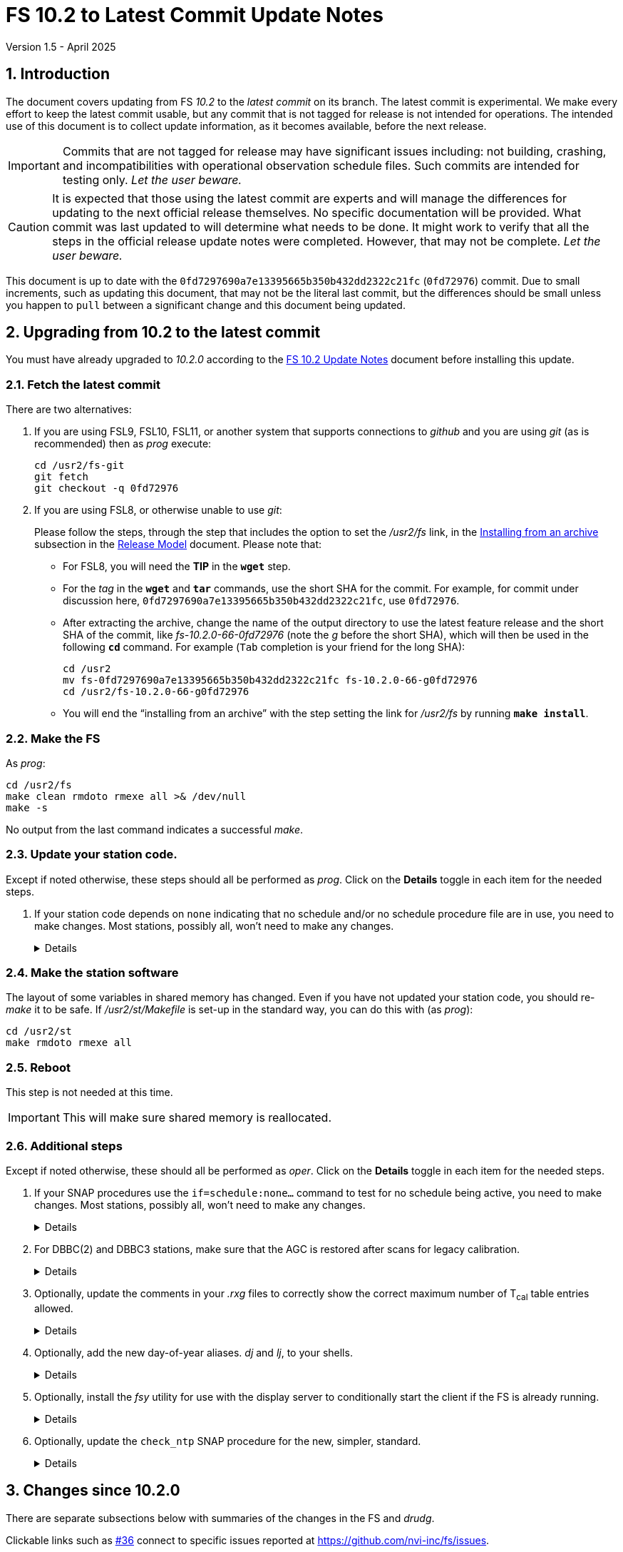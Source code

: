 //
// Copyright (c) 2020-2024 NVI, Inc.
//
// This file is part of VLBI Field System
// (see http://github.com/nvi-inc/fs).
//
// This program is free software: you can redistribute it and/or modify
// it under the terms of the GNU General Public License as published by
// the Free Software Foundation, either version 3 of the License, or
// (at your option) any later version.
//
// This program is distributed in the hope that it will be useful,
// but WITHOUT ANY WARRANTY; without even the implied warranty of
// MERCHANTABILITY or FITNESS FOR A PARTICULAR PURPOSE.  See the
// GNU General Public License for more details.
//
// You should have received a copy of the GNU General Public License
// along with this program. If not, see <http://www.gnu.org/licenses/>.
//

:doctype: book

= FS 10.2 to Latest Commit Update Notes
Version 1.5 - April 2025

:sectnums:
:stem: latexmath
:sectnumlevels: 4
:experimental:

:toc:

== Introduction

The document covers updating from FS _10.2_ to the _latest commit_ on
its branch. The latest commit is experimental. We make every effort to
keep the latest commit usable, but any commit that is not tagged for
release is not intended for operations. The intended use of this
document is to collect update information, as it becomes available,
before the next release.

IMPORTANT: Commits that are not tagged for release may have
significant issues including: not building, crashing, and
incompatibilities with operational observation schedule files. Such
commits are intended for testing only. _Let the user beware._

CAUTION: It is expected that those using the latest commit are experts
and will manage the differences for updating to the next official
release themselves. No specific documentation will be provided. What
commit was last updated to will determine what needs to be done. It
might work to verify that all the steps in the official release update
notes were completed. However, that may not be complete. _Let the user
beware._

This document is up to date with the
`0fd7297690a7e13395665b350b432dd2322c21fc` (`0fd72976`) commit. Due to
small increments, such as updating this document, that may not be the
literal last commit, but the differences should be small unless you
happen to `pull` between a significant change and this document being
updated.

== Upgrading from 10.2 to the latest commit

//IMPORTANT: Since there are no commits beyond the `10.2.0` commit yet,
//there is nothing to do and you should ignore his entire document. The
//instructions below are placeholders.

You must have already upgraded to _10.2.0_ according to the
<<10.2.0.adoc#,FS 10.2 Update Notes>> document before installing
this update.

=== Fetch the latest commit

//IMPORTANT: Since there are no commits beyond the `10.2.0` commit yet,
//there is nothing to do and you should ignore skip this entire
//document. The instructions below are placeholders.

There are two alternatives:

. If you are using FSL9, FSL10, FSL11, or another system that supports
connections to _github_ and you are using _git_ (as is recommended)
then as _prog_ execute:

 cd /usr2/fs-git
 git fetch
 git checkout -q 0fd72976

. If you are using FSL8, or otherwise unable to use _git_:

+

//IMPORTANT: Since there are no commits beyond the `10.2.0` commit yet,
//there is nothing to do and you should ignore skip this entire
//document. The instructions below are placeholders.

+

Please follow the steps, through the step that includes the option to
set the _/usr2/fs_ link, in the
<<../../misc/release_model.adoc#_installing_from_an_archive,Installing
from an archive>> subsection in the
<<../../misc/release_model.adoc#,Release Model>> document. Please note
that:

+
[disc]

* For FSL8, you will need the *TIP* in the `*wget*` step.

* For the __tag__ in the `*wget*` and `*tar*` commands, use the short
SHA for the commit. For example, for commit under discussion here,
`0fd7297690a7e13395665b350b432dd2322c21fc`, use `0fd72976`.

* After extracting the archive, change the name of the output
directory to use the latest feature release and the short SHA of the
commit, like _fs-10.2.0-66-0fd72976_ (note the _g_ before the short
SHA), which will then be used in the following `*cd*` command. For
example (kbd:[Tab] completion is your friend for the long SHA):

 cd /usr2
 mv fs-0fd7297690a7e13395665b350b432dd2322c21fc fs-10.2.0-66-g0fd72976
 cd /usr2/fs-10.2.0-66-g0fd72976

* You will end the "`installing from an archive`" with the step
setting the link for __/usr2/fs__ by running *`make install`*.

=== Make the FS

As _prog_:

 cd /usr2/fs
 make clean rmdoto rmexe all >& /dev/null
 make -s

No output from the last command indicates a successful _make_.


=== Update your station code.

Except if noted otherwise, these steps should all be performed as
_prog_. Click on the *Details* toggle in each item for the needed
steps.

. If your station code depends on `none` indicating that no schedule
and/or no schedule procedure file are in use, you need to make
changes. Most stations, possibly all, won't need to make any changes.

+
[%collapsible]
====

There are two situations in which local code will need to be updated:

[disc]

* If it compares the shared memory variables `LSKD2` and `LPRC2` (or
`LSKD` or `LPRC`) to `none` to determine that no schedule or schedule
procedure library is active, the comparison(s) will need to be changed
to use spaces.

* If it filters the log (or display) output to determine if no
schedule or schedule procedure library is active, it will need to be
changed to accept a null field (i.e., empty, not even spaces), instead
of `none` in the `schedule/` and `proc/` output.

====

=== Make the station software

The layout of some variables in shared memory has changed. Even if you
have not updated your station code, you should re-_make_ it to be
safe. If _/usr2/st/Makefile_ is set-up in the standard way, you can do
this with (as _prog_):

 cd /usr2/st
 make rmdoto rmexe all

=== Reboot

This step is not needed at this time.

IMPORTANT: This will make sure shared memory is reallocated.

=== Additional steps

Except if noted otherwise, these should all be performed as _oper_.
Click on the *Details* toggle in each item for the needed steps.

. If your SNAP procedures use the `if=schedule:none...` command to
test for no schedule being active, you need to make changes. Most
stations, possibly all, won't need to make any changes.

+
[%collapsible]
====

If the `if=schedule:none...` command is used to determine that no
schedule is active, the `:none` will need to be removed and the `true`
and `false` commands swapped. Additionally, embedded spaces are no
longer supported and a second colon, `:`, is now considered part of the
schedule name.

====

. For DBBC(2) and DBBC3 stations, make sure that the AGC is restored
after scans for legacy calibration.

+
[%collapsible]
====

Add the following to `postob` in the `station` procedure library:

 if=cont_cal,,ifagc
 if=cont_cal,,if=ddc\,bbc_gain=all\\\,agc

====

. Optionally, update the comments in your _.rxg_ files to correctly
show the correct maximum number of T~cal~ table entries allowed.

+
[%collapsible]
====

A script, _/usr2/fs/misc/rxgfix4_, has been provided for this. If the
original version of the affected comments have been preserved, they
will be updated to the new form. Only the comments immediately before
the active T~cal~ entries will be updated.

Execute:

 cd /usr2/control/rxg_files
 /usr2/fs/misc/rxgfix4 *.rxg

If the script stops because there are existing _.bak_ files, you can
delete them, if it is safe to do so,  by adding the `-d` option (see
`*/usr2/fs/misc/rxgfix4{nbsp}-h*` for the details) to the command
_before_ the files to be updated. If it is not safe to delete them,
you could, for example, rename them to end in _.bak2_ with
`*rename{nbsp}'s/.bak$/.bak2/'{nbsp}++*++.rxg.bak*` first. The
_rename_ command, by default, will not overwrite existing files, but
you might want to check that your new ending is not already in use for
some _.rxg_ backup files to avoid possibly mixing different
"`generations`" of backups.


NOTE: If you don't have the (_perl_ based) _rename_ command, you can
install it on FSL__x__ systems as _root_ with
`*apt-get{nbsp}install{nbsp}rename*`.

====

. Optionally, add the new day-of-year aliases. _dj_ and _lj_, to your
shells.

+
[%collapsible]
====

Execute the commands for the shells that you use:

[disc]

* _bash_ -- which is the default login shell for FSL10 and FSL11 (and
possibly later):

 cd ~
 tail -2 /usr2/fs/st.default/oper/.bash_aliases >>.bask_aliases

* _tcsh_ -- which is the default login shell for FSL8 and FSL9:

 cd ~
 tail -2 /usr2/fs/st.default/oper/.cshrc >>.cshrc

You will need to exit any active shell (including possibly logging out
and back and in again) to make the aliases active.

You may also wish to make these changes for _prog_ (and any AUID
accounts).

====

. Optionally, install the  _fsy_ utility for use with the display
server to conditionally start the client if the FS is already running.

+
[%collapsible]
====

To install this script, execute:

  cp /usr2/fs/misc/fsy cd ~oper/bin

If you are using a remote connection and would like to open a new
window to run the FS (or client) in, comment out the "`normal`" `if`
clause and uncomment the command for a new window. In either case, if
you use AUID accounts, you must promote to _oper_ before running the
script.

====

. Optionally, update the `check_ntp` SNAP procedure for the new,
simpler, standard.

+
[%collapsible]
====

The updated _/usr2/fs/misc/ntp.txt_ file describes the new form and
how to install the needed scripts, all in sections 6a and 6e. Please
use those directions as a guide if you want to update.

====

== Changes since 10.2.0

There are separate subsections below with summaries of the changes in
the FS and _drudg_.

Clickable links such as https://github.com/nvi-inc/fs/issues/36[#36]
connect to specific issues reported at
https://github.com/nvi-inc/fs/issues.

A complete history of changes can be found using the `git log` command
from within the FS _git_ working directory, usually _/usr2/fs-git_.

Each change is listed as a numbered summary typically followed by a
"`Details`" _toggle_, like:

[%collapsible]
====
Details are shown here.
====

that can be clicked on to toggle showing (or not showing) a
collapsible box with the details. In this way, you can view the
summary as a list and only reveal the details of items that interest
you. The collapsible box may be omitted if providing further details
didn't seem warranted. The collapsible boxes for the details may also
have nested collapsible boxes inside them if there are many sub-items.

=== FS changes

. Fix bug in the `terminate` command (closing
https://github.com/nvi-inc/fs/issues/226[#226]).

+
[%collapsible]
====

Sometimes the `terminate` command would incorrectly not, in fact,
terminate the FS when using the display server. Instead it would give
an `un{nbsp}{nbsp}{nbsp}{nbsp}2` (and ultimately a `bo{nbsp}-176`)
error. This happened when the FS was checking to make sure _autoftp_
and _fs.prompt_ weren't active. Workarounds were:

[disc]

* Trying `terminate` again. More than one try may have been needed.

* Using `terminate=force`. That should have worked in all cases
(except _pfmed_ being active), but would defeat the check for
_autoftp_ and _fs.prompt_ being active. So it had to be used with
care.

This bug was triggered by a process file disappearing from _/proc/_
after it was found in the directory and before it was opened for
reading to see if it was for an instance of _autoftp_ or _fs.prompt_.
There was usually only a very small time window in which this could
happen. The code was aware of this case, but there was a bug in how it
was handled.

====

. Fix bug in the display server shim for _xterm_ on FSL11, restoring
use of _autoftp_ (closing
https://github.com/nvi-inc/fs/issues/218[#218]).

+
[%collapsible]
====

The conversion to _python3_ for FSL11 (_bullseye_) missed
_fsserver/shims/xterm_. As a result, it was not possible on FSL11
systems to use _autoftp_ (or `sy=xterm ...`, which should be avoided
anyway). The simple fix for this was to make separate _python2_ and
_python3_ versions, like the other _python_ scripts in FS _10.2_.
This bug only occurred for FSL11 systems.

====

. Fix bug in the `satellite=...` command that prevented temporary TLE
files from being closed (closing
https://github.com/nvi-inc/fs/issues/220[#220]).

+
[%collapsible]
====

When cleaning up at the end of processing, `satellite=...` commands
were not closing the temporary TLE files. As a result, if many of the
commands were used in a single invocation of the FS, the limit on the
number of open files could be reached, causing subsequent
`satellite=...` commands to fail. This situation could happen, e.g.,
if many of the commands were used sequentially to approximate
continuous tracking.

Thanks to Jamie McCallum and David Schunck (both at Hobart) for
finding this, reporting it, and providing the fix.

====

. Add missing restoration of AGC in DBBC3 `postob` for legacy
calibration (closing https://github.com/nvi-inc/fs/issues/231[#231]).

+
[%collapsible]
====

For legacy calibration, it is necessary to hold the gains fixed during
a scan so that sampled TPI values can be related to the most recent
T~sys~ measurement. At the end of the scan, the gains should be
released to seek an appropriate level for the next scan. For the
DBBC(2), this is done by the next mode setup. However for the DBBC3,
`setup_proc` keyword in _skedf.ctl_ is normally used to suppress the
setup procedure for most scans. Instead, the gains can be released in
`postob`.

To accomplish this, the following was added to the example `postob`
for DBBC3:

 if=cont_cal,,ifagc
 if=cont_cal,,if=ddc\,bbc_gain=all\\\,agc

The same addition was also made for DDBC(2) since it is benign and the
`setup_proc` keyword might be used.

The updated example files in _/usr2/fs/st.default/proc/_ are
_d3fbstation.prc_, _dstation.prc, dfbstation.prc,_ and
_d5cstation.prc_.

Thanks to Christian Plötz (Wettzell) for pointing out that this was
missing and Beppe Maccaferri (Medicina) for confirming the fix.

====

. Fix bug in reporting time from DBBC3 multicast (closing
https://github.com/nvi-inc/fs/issues/224[#224]).

+
[%collapsible]
====

This was a mostly cosmetic (but pretty unsightly) bug that occurred in
certain situations. For DDC_V firmware, which does not have multicast
time, it caused spurious times to be displayed. While for non-DDC_V
(DDC_E/DDC_U) firmware, which does have time available, it caused the
time to be suppressed. This was due to an error in FS initialization
in 10.2.0. The two situations where the bug occurred were:

[disc]

*  When using only DDC_V firmware, the first time the FS was run after
rebooting.

*  When switching between DDC_V firmware and a non-DDC_V firmware
(DDC_E/DDC_U), in either direction, the first time the FS was run
after the change in _equip.ctl_.

This bug did not occur if only non-DDC_V firmware was used.

There was a fairly simple workaround for this bug. It was to terminate
and restart the FS before using it, after:

[disc]

*  A reboot, when only using DDC_V firmware

*  Changing _equip.ctl_, when switching between DDC_V firmware and a
non-DDC_V firmware (DDC_E/DDC_U), in either direction.

Thanks to J. Quick (HartRAO) for reporting this bug.

====

. Stop attempting to receive RDBE multicast messages when the selected
rack type is not `rdbe` (closing
https://github.com/nvi-inc/fs/issues/225[#225]).

+
[%collapsible]
====

When the selected rack type is not `rdbe` it doesn't make sense to
process multicast messages from RDBEs. Before, this was only disabled
if no RDBEs were defined in the _rdbc<x>.ctl_ control files. Doing
that was necessary to avoid error messages if the RDBEs were not
transmitting multicast for some reason. However, having to remove the
definitions when RDBEs were not in use makes it cumbersome to switch
between RDBEs and other rack types. Additionally, not having the RDBEs
defined disables any access to RDBEs, specifically with the `rdbe=`
and `rdbe__x__=` low-level device communication commands.
Traditionally for flexibility, the FS has allowed low-level
communication with devices that were not selected.

Thanks to Javi González-García (Yebes) for reporting this oversight.

====

. Move the `onoff` command's testing for valid LOs for RDBE detectors
to when the _onoff_ program is started.

+
[%collapsible]
====

Previously when using RDBE detectors with _onoff_, the LOs being valid
was only tested for when setting up _onoff_ (`onoff=...`) for `all`
detectors. It was not tested for other detector selections. It is only
necessary that the LOs  be valid when _onoff_ is started (`onoff`) and
all selected detectors should be checked. That is also the time when
the LO and other channel information is collected. This supports
changing the configuration of the channels after _onoff_ is setup,
which is consistent with how other racks are handled.

====

. Fix bug in the reporting of the `MA -104` error that caused an
extraneous `(  -4)` to be displayed in the error message.

+
[%collapsible]
====

The `MA -104` error is a warning that there may be a 30 second delay
while a possible serial line error is worked around at the start-up of
_matcn_. The value of an argument in the call to report the error had
a value of `-4` instead of, the correct value, `0`.

====

. Issue warning if only one processor is in use (closing
https://github.com/nvi-inc/fs/issues/178[#178] and
https://github.com/nvi-inc/fs/issues/228[#228]).

+
[%collapsible]
====

The display server requires at least two processors (cores) to operate
properly. The issue occurs in server termination. Occasionally,
termination occurs normally even when there is only one processor.

Typically this problem only occurs if the FS is being run in a virtual
machine with only one processor. Virtual machines can usually be
reconfigured to have more processors.

It should be possible to make it work with one processor, but that
hasn't been implemented yet. Until then, if there is only one
processor available, warning messages (with hints about what to do)
are printed at FS startup and when restarting fails because apparently
a previous instance of the server failed to terminate.

Thanks to Christian Plötz (Wettzell), Uwe Bach (Effelsberg) and Javi
González-García (Yebes) for reporting this issue. Thanks to David
Horsley (Hobart) for diagnosing the cause when it was first reported
(issue https://github.com/nvi-inc/fs/issues/178[#178]).

====

. Add detector device `none` to the `fivept` and `onoff` commands for
exercising/testing an antenna without a signal chain.

+
[%collapsible]
====

Normally, the `fivept` and `onoff` commands are used to collect
pointing and antenna sensitivity data, respectively. This requires
some sort of signal chain and detector device. The latter is usually
in the back-end rack. If no detector is available, or doesn't produce
useful radiometry data, it is now possible to exercise/test the
antenna with `acquire` by using device `none` in the `fivept` and
`onoff` setup commands. In this case, there will be no detector
interaction.

Sample procedure library file _st.default/proc/point_no_det.prc_ and
control file _st.default/control/ctlpo_no_det.ctl_ are provided as
examples for using `none` as detector. They are mentioned in the
`help` pages for `fivept` and `onoff` as a reminder.

====

. Add _rdbemsg_ emails to experiment log as comments (closing
https://github.com/nvi-inc/fs/issues/213[#213]).

+
[%collapsible]
====

Including the emails in the log avoids having to enter comments from the
email messages a second time to get them into the log.

When originally written (by Jason Soohoo, Haystack Observatory), the
program that became _rdbemsg_ did not run on FS computers and could
not easily add comments to the log. Due to on oversight when the
program was ported to FS computers, adding the email message to the
log, as _msg_ does, was not added. This has been corrected for both
the _python2_ and _python3_ versions of _rdbemsg_.

Thanks to the staff at KPGO for reporting this issue.

====

. Add `-p` option to _popen_ for streamlined log output.
+
[%collapsible]
====

The _popen_ program is used to log the output of Linux programs. A
`-p` option was added to replace the `+#popen#+` string at the start
of log entries with `/` (the logging system inserts the `/`). This
makes the log entries look like the output of internal FS commands.
Its use is not necessary and is not recommended in most circumstances.
However, it does look better, particularly for replacements of
internal FS commands line `wx`. Information on using the _popen_
program can be found from `*help=sy*`.

Thanks to J. Quick (HartRAO) for conceiving, and providing an
implementation, of this change,

====

. Restore `-b` startup option as `-C` (closing
https://github.com/nvi-inc/fs/issues/216[#216]).

+
[%collapsible]
====

The removal of the `-b` option in FS _10.2.0_ was a bit too hasty. The
long form of the option was `--background`, which suggested that it
was the inverse of `--foreground`. This was not the case. With the
server enabled, it started the FS without a client. This might be
convenient to use for starting the FS from a script or otherwise
without the log being displayed on the terminal. A pitfall of using it
is that there is no feedback about the whether the FS started
correctly or had a start-up error and aborted. As a result, this
option must be used with caution.

To make it clearer that it does not start the client, the short option
was changed to `-C` (_not_ client) and the long option to
`--no-client`. The help output now includes a warning about the lack
of feedback for startup errors.

Thanks to Christian Kristukat (AGGO) for reporting the loss of
functionality when the `-b` option was removed. Thanks to Beppe
Maccaferri (Medicina) for pointing out the possible pitfall.

====

. Comment out all lines in example _mdlpo.ctl_ and _parpo.ctl_ files
(closing https://github.com/nvi-inc/fs/issues/214[#214]).

+
[%collapsible]
====

This prevents these example files being used accidentally with values
that are incorrect for a new installation. Instead, the pointing
analysis programs and/or _antcn_ (while reading the default
_mdlpo.ctl_) will fail until the files have been setup with (hopefully
reasonable) values for the antenna. While this may make the first time
use for a new antenna a little painful, it is better than having
incorrect values being used.

====

. Improve recovery for loss of an open log file.

+
[%collapsible]
====

.. Handle the open log file being replaced by a file that is renamed
to the open log file's name.

+

Previously automatic lost log file recovery worked if either the log
file open in the FS have been deleted (_rm_) or renamed (_mv_). It did
not cover the case of a different file being renamed to have the name
of the open file. That latter most case is now detected by comparing
the ``inode``s of the open log file and the file with the name of the
open log. If they don't agree they aren't the same file. In that case,
the open log file will be recovered to a file with __recovered_
appended to the original name. If a file with that name already
exists, the log will instead be recovered to a file with:

+
[subs="+quotes"]
....
__recovered.<XXXXXX>_
....

+

appended at the original name, where `_<XXXXXX>_` is a random string,
chosen by the kernel, that makes the filename unique, e.g., _3fDhIa_.

+

There is a consequence of this feature that may not initially appear
to be intuitive. It occurs if the user was re-opening the original
file (with `log=...` or `schedule=...`) when the `inode` mismatch was
discovered. In this case, new log entires will be appended to the file
with the original name (regardless of what was already in it), not the
recovered log file. The recovery process doesn't know what the new (if
there is one) log file's name is, but will print a message warning
about this possibility, which can occur whenever the recovery file's
name includes _recovered_. Will all this in mind, this may not be so
unintuitive after all.

+

[WARNING]
=====

The case of an open log file being overwritten by copying onto it
(_cp_) is not handled. So it is not possible to automatically recover
the log in that case. It should still be possible to recover, most, if
not all, of a log lost in this way using the technique described in
_/usr2/fs/misc/logrecovery.txt_

Two possible approaches to prevent overwriting by copying (_cp_) onto
an open log are described in the *Details* collapsible box below.
Neither have been implemented at this time.

[%collapsible]
======

Two possible solutions to this are:

. Use _chattr_ to make the open log file _append_ only.

+

The approach would be for _ddout_ to use _chattr_ to set _attribute_
`+a` on the log file after opening to make it append only. When the
log is closed, it would be changed to `-a` to allow the file to be
used normally thereafter. It is probably necessary to include
`O_APPEND` in the _flags_ for `open()` calls in _ddout_ in case for
some reason `-a` was not applied (probably a crash) when a log was
closed. To employ this method, it is necessary to give _chattr_ the
capability to set the append attribute (as _root_):

 setcap cap_linux_immutable=eip /usr/bin/chattr

+

There are two minor drawbacks to this approach:

.. If an existing log file is owned by a different user (perhaps
_prog_), the attributes can't be changed.

.. If the attribute is not changed back to `-a` (perhaps due to a
crash), the file becomes very difficult to work with (no
renaming/moving, editing, compressing, etc.) until that is corrected.

. Use mandatory file locking to prevent overwriting of the open log
file.

+

In this case, the _/usr2_ partition must be mounted with the `mand`
option. _ddout_ would create new logs with a _mode_ including
`S_ISGID`. It should set the _mode_ of an existing file that it opens
to include `S_ISGID` Then it would need to lock the entire file
(`.l_whence = SEEK_SET`; `.l_start = 0`, `.l_len = 0`) for reading
(`.l_type = RDLCK`). When the log is closed, _ddout_ would clear its
`setgid` bit.

+

There are four minor drawbacks to this approach:

.. If an existing log file is owned by a different user (perhaps
_prog_), the `setgid` bit can't be set/cleared.

.. If the `setgid` bit is not cleared (perhaps due to a crash), it
will follow the file, including being compressed or renamed, until
that is corrected.

.. Mandatory file locking is not considered reliable, but the example
cases where there may be problems do not seem relevant to this use.

.. Although not deprecated, it seems as though mandatory file locking
may be headed to extinction.

======

=====

.. Make recovery more robust.

+

Previously if errors were detected while determining if the log file
existed, recovery would be aborted. The code has been restructured to
not give up for this case or for a problem determining the `inode`
values. It now aborts only if an unrecoverable error occurs in the
process of recopying the log contents. Making the recovery as robust
as possible is prudent since this is the only chance to accomplish
this.

.. Update _/usr2/fs/misc/logrecovery.txt_ note.

+

This note provides an alternate recovery process that may be helpful
if the automatic process isn't sufficent. It has been updated to also
cover more modern systems and to include more specific steps. This
approach was originally suggested by Pablo de Vicente (Yebes).

.. Make miscellaneous improvements:

+

[disc]
* Simplify recovery logic
* Show recovery activity even if a percentage can't be shown
* Make error reports more consistent
* Report partial recovery even if an error occurred

====

. Improve overall _Makefile_ (closing
https://github.com/nvi-inc/fs/issues/212[#212]).

+
[%collapsible]
====

In FSL11, the `*make{nbsp}install*` command would fail if the source
directory was not owned by _root_. While this situation would not
normally occur, it could if the `*make{nbsp}install*` was executed a
second time after an initial installation. This might happen, for
example, if `*make{nbsp}install*` were used to reset the _/usr2/fs_
link. The failure occurred because of a confluence of two issues: (i)
_git_ was unnecessarily used to determine the version of the FS with
the `install` target and (ii) the  version of _git_ in FSL11, and
probably later versions, will throw an error if the directory is not
owned by the user. The problem was resolved by removing the use of
_git_ to determine the FS version for `*make{nbsp}install*`.

Thanks to Jon Quick (HartRAO) for reporting this issue.

Two further enhancement were made:

[disc]

* `*make{nbsp}install*` can only be used by _root_ and `install` is
the only _make_ target allowed for _root_.

* When installing from an archive, if the source directory name is
incorrectly formed (missing the tag information), an explanatory error
will be reported and the _make_ will be aborted.

====

. Prevent _root_ from running the FS.

+
[%collapsible]
====

The FS is a user application. It is risky, and a potential security
issue, to run it as _root_. In particular, the `sy=...` command, if
misused either accidentally or on purpose, could cause serious damage.
To avoid this, the FS startup program, _fs_, the server, _fsserver_,
and the client program, _fsclient_, will refuse to run if the user is
_root_. This is not strictly necessary for the client, but it was
included for consistency. Off-line utilities, including _pfmed_, can
still be run by _root_, but this is not recommended and should be
avoided. It may lead to problems. However, it would not be inherently
dangerous.

====

. Create shell aliases for _date_ and _ls_ command output with
day-of-year and 24-hour time display.

+
[%collapsible]
====

Two new shell aliases were added:

[disc]

* _dj_ -- Display the current date/time (down to the seconds) in the
same format as used by FS logs as well as some additional date
information. This might be useful if the day-of-year and/or 24-hour
time are not readily visible elsewhere. Example output:

 Mon 2025.104.13:44:54 UTC (Apr 14)


* _lj_ -- Display an _ls -l_ listing with the date/time field (down to
the seconds) in the same format as used by FS logs. This is intended
to help associate logs with the day-of-year they were used when
troubleshooting. It can be combined with other _ls_ flags. For
example, the _-t_ flag can used and the output piped to _less_ to show
the logs, newest first, one page at a time:

 cd /usr2/log
 lj -t | less

====

. Add _fsy_ utility for conditionally running _fsclient_ if the FS is
already active.

+
[%collapsible]
====

This utility can be found in _misc/fsy_. It can installed in
_~oper/bin_. It will check to see if the client can be run (i.e. FS is
running and display server is enabled). If not, it will start the FS.
It can be useful for systems using the display server to start the FS
if it is not already running or the client if it is. There is some
risk associated with this since you will not get obvious feedback if
the FS is not running and you expect it to be. However, you may prefer
to not have to enter a separate command to run the FS if attempting to
start the client (_fslcient_) first fails.

The script includes commented out commands that you can use instead if
you prefer to open a new window to run the FS or client in. This may
be useful for some remote connections.

CAUTION: For systems with AUID accounts, it is necessary to promote
_oper_ before running the script.

Thanks to Chevo Terrazas (MGO) for pointing out the overall usefulness
of this script, which was originally only provided as a site-specific
ad hoc tool.

====

. Add utilities to simplify the `check_ntp` SNAP procedure.

+
[%collapsible]
====

New scripts, _grep_ntpq_, _cname_ntpq_ip_, and _redact_ntpq_ip_ were
added to simplify (i.e., make more readable and easier to maintain)
the `check_ntp` SNAP procedure.  The updated _/usr2/fs/misc/ntp.txt_
file describes the new form and how to install the new scripts, all in
sections 6a and 6e.

====

. Remove using `none` as the displayed _name_ when no schedule or no
schedule procedure library is in use (closing
https://github.com/nvi-inc/fs/issues/222[#222]).

+
[%collapsible]
====

Previously when no schedule and schedule procedure library was in use,
`none` was displayed as the _name_ in the  output of the `schedule`
and `proc` commands, respectively. Also, in _pfmed_'s preamble, the
`current{nbsp}FS{nbsp}schedule{nbsp}procedure{nbsp}library` was shown
as `none`. This came about because the FS used `none` internally when
there was no active file. This was inconsistent and could be confusing
because `none` was also an allowed name for schedules and schedule
procedure libraries. This was corrected by making the following
changes:

.. A string of spaces is now used internally to indicate no file is
use.

.. The `schedule` and `proc` commands now display the _name_ as a null
field (i.e., empty, not even spaces) when no schedule or schedule
procedure library, respectively, is in use.

.. Spaces are no longer allowed in these names. Actually, they weren't
before, but this only became apparent when the low-level RTE-A
emulation file routines truncated the name at the first space and
attempted to use a file with the shorter name. That might lead to a
difficult to understand error message if the file didn't exist or
unexpected behavior if it did. This is now trapped at the highest
level and an appropriate error message is given.

.. The `if=schedule:...` command was updated to no longer use `none`
as the schedule name to test if no schedule is active. The use of
embedded spaces in the schedule name are no longer supported. If a
second colon, `:`, is used, it will now be interpreted as part of the
name. See `*help=if*` for more information on the `if` command.

.. _pfmed_ was updated to agree with the changes above. This included
making the `current{nbsp}FS{nbsp}schedule{nbsp}procedure{nbsp}library`
in the preamble display `no{nbsp}library{nbsp}is{nbsp}selected` when
there is none.

.. Some other small incidental improvements were made to _pfmed_:

... Empty input at the main prompt no longer prints an obscure error
message before re-prompting.

... The check of the length of a second library name in `pf__xx__,...`
commands is now correct. It was still eight characters.

... The length of the optional `_library_` in the
`st,...[::__library__],...` command is now checked. It wasn't before.

.. Additionally, a few error messages for _boss_ were fixed to refer
to schedules and schedule procedure libraries more consistently.

The consequences of these changes for existing FS installations is
fairly limited. It seems unlikely they will affect anyone, but to be
complete, they are listed here:

.. If any station software compares the shared memory variables
`LSKD2` and `LPRC2` (or `LSKD` or `LPRC`) to `none` to determine that
no schedule or schedule procedure library is active, the comparison(s)
will need to be changed to use spaces.

.. If any station software filters the log (or display) output to
determine if no schedule or schedule procedure library is active, it
will need to be changed to accept a null field (i.e., empty, not even
spaces), instead of `none` in the `schedule/` and `proc/` output.

.. If any station uses the `if=schedule:none...` command to determine
that no schedule is active, they will need to remove `:none` from the
command and swap the `true` and `false` commands. No embedded spaces
are allowed, and a second colon, `:`, is now considered part of the
schedule name.

The positive outcome of all this is that the schedule and schedule
procedure library names are now handled consistently. The use of
`none` is not recommended for either since that may be confusing, but
the behavior will now be clearer and predictable.

====

. Update comments in _.rxg_ files for the current maximum number of
T~cal~ table entries (closing
https://github.com/nvi-inc/fs/issues/211[#211]).

+
[%collapsible]
====

The comments in the example _.rxg_ files
(_/usr2/fs/st.default/control/rxg_files/*.rxg_) had not kept up with
the expansion of the size of the T~cal~ table, first from `400`
entries to `600` and then `1200`. The files have now been updated.

A script, _/usr2/fs/misc/rxgfix4_, has been provided for optional use
to update the working _.rxg_ files at station. If the original version
of the comments, with `400`, have been preserved, they will be updated
to the new form. Only the comments immediately before the active
T~cal~ entries will be updated. Lines that list `100` and `600` as the
maximum will also be updated. The former was apparently the size in
some preliminary versions before the first official release (_9.6.9_,
September 2003, commit `7c26ea900dee19b01958e5c4ad846b89d64638c5`)
that supported _.rxg_ files. The latter was never provided as an
example, but is covered just in case. See
`*/usr2/fs/misc/rxgfix4{nbsp}-h*` for the details.

====

. Remove bad characters from ASCII files.

+
[%collapsible]
====

A few ASCII files had non-ASCII characters in them.

[disc]

* There were UTF-8 characters in _help/core3h_mode.j___ and
_misc/logrecover.txt_. They were removed.  They did not display
properly on non-UTF-8 systems, principally FSL9 and earlier.

* The extended ASCII character for angstroms (&Aring;) was incorrectly
specified in the _help/lvdt.*_ files. It was replaced with the word.

====

. Improve web documents

+
[%collapsible]
====

.. Add a sub-step to update the comments for rack types in _equip.ctl_
in the FS _10.1_ and FS 10.2 updates notes. Updating the comments is
strictly speaking optional, but not doing so could lead to confusion
later since the available DBBC3 rack types were changed in both of
those updates. The previous omission of these sub-steps  was an
oversight.

+

Thanks to J. Gonzalez (Yebes) for pointing out that these sub-steps
were missing.

.. Add examples for non-breaking spaces and hyphens to the Font
Conventions.

.. Miscellaneous wording and typographic corrections were made to the
_10.2_ documents

====

=== drudg changes

There are no _drudg_ changes yet.
